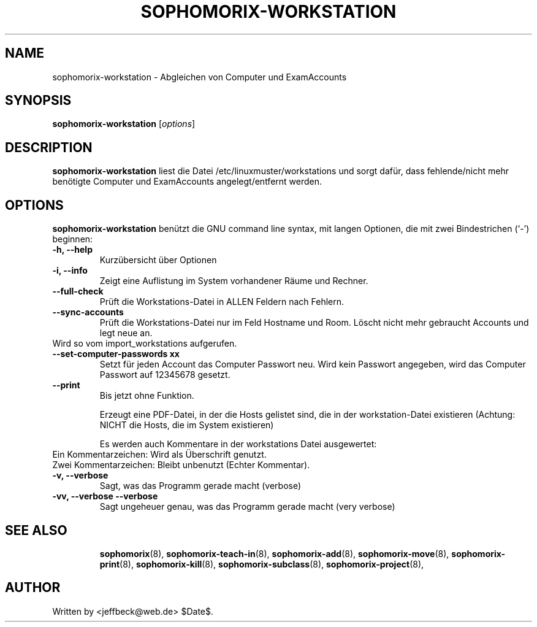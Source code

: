 .\"                                      Hey, EMACS: -*- nroff -*-
.\" First parameter, NAME, should be all caps
.\" Second parameter, SECTION, should be 1-8, maybe w/ subsection
.\" other parameters are allowed: see man(7), man(1)
.TH SOPHOMORIX-WORKSTATION 8 "August 03, 2010"
.\" Please adjust this date whenever revising the manpage.
.\"
.\" Some roff macros, for reference:
.\" .nh        disable hyphenation
.\" .hy        enable hyphenation
.\" .ad l      left justify
.\" .ad b      justify to both left and right margins
.\" .nf        disable filling
.\" .fi        enable filling
.\" .br        insert line break
.\" .sp <n>    insert n+1 empty lines
.\" for manpage-specific macros, see man(7)
.SH NAME
sophomorix-workstation \- Abgleichen von Computer und ExamAccounts
.SH SYNOPSIS
.B sophomorix-workstation
.RI [ options ]
.br
.SH DESCRIPTION
.B sophomorix-workstation
liest die Datei /etc/linuxmuster/workstations und sorgt dafür, dass
fehlende/nicht mehr benötigte Computer und ExamAccounts
angelegt/entfernt werden.
.PP
.SH OPTIONS
.B sophomorix-workstation
benützt die GNU command line syntax, mit langen Optionen, die mit zwei Bindestrichen (`-') beginnen:
.TP
.B -h, --help
Kurzübersicht über Optionen
.TP
.B -i, --info
Zeigt eine Auflistung im System vorhandener Räume und Rechner.
.TP
.B --full-check
Prüft die Workstations-Datei in ALLEN Feldern nach Fehlern.
.TP
.B --sync-accounts
Prüft die Workstations-Datei nur im Feld Hostname und Room. Löscht
nicht mehr gebraucht Accounts und legt neue an. 
.TP
Wird so vom import_workstations aufgerufen.
.TP
.B --set-computer-passwords xx
Setzt für jeden Account das Computer Passwort neu. Wird kein Passwort
angegeben, wird das Computer Passwort auf 12345678 gesetzt.
.TP
.B --print
Bis jetzt ohne Funktion.

Erzeugt eine PDF-Datei, in der die Hosts gelistet sind, die in der
workstation-Datei existieren (Achtung: NICHT die Hosts, die im System
existieren)

Es werden auch Kommentare in der workstations Datei ausgewertet:
.TP
Ein  Kommentarzeichen: Wird als Überschrift genutzt.
.TP
Zwei Kommentarzeichen: Bleibt unbenutzt (Echter Kommentar).
.TP
.B -v, --verbose
Sagt, was das Programm gerade macht (verbose)
.TP
.B -vv, --verbose --verbose
Sagt ungeheuer genau, was das Programm gerade macht (very verbose)
.TP

.TP
.TP
.SH SEE ALSO
.BR sophomorix (8),
.BR sophomorix-teach-in (8),
.BR sophomorix-add (8),
.BR sophomorix-move (8),
.BR sophomorix-print (8),
.BR sophomorix-kill (8),
.BR sophomorix-subclass (8),
.BR sophomorix-project (8),

.\".BR baz (1).
.\".br
.\"You can see the full options of the Programs by calling for example 
.\".IR "sophomrix-workstation -h" ,
.
.SH AUTHOR
Written by <jeffbeck@web.de> $Date$.
